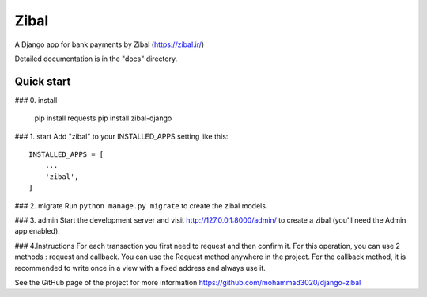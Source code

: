 =====
Zibal
=====

A Django app for bank payments by Zibal (https://zibal.ir/)

Detailed documentation is in the "docs" directory.

Quick start
-----------
### 0. install

    pip install requests
    pip install zibal-django

### 1. start
Add "zibal" to your INSTALLED_APPS setting like this::

    INSTALLED_APPS = [
        ...
        'zibal',
    ]

### 2. migrate
Run ``python manage.py migrate`` to create the zibal models.

### 3. admin
Start the development server and visit http://127.0.0.1:8000/admin/
to create a zibal (you'll need the Admin app enabled).

### 4.Instructions
For each transaction you first need to request and then confirm it.
For this operation, you can use 2 methods : request and callback.
You can use the Request method anywhere in the project. For the callback method, it is recommended to write once in a view with a fixed address and always use it.

See the GitHub page of the project for more information https://github.com/mohammad3020/django-zibal